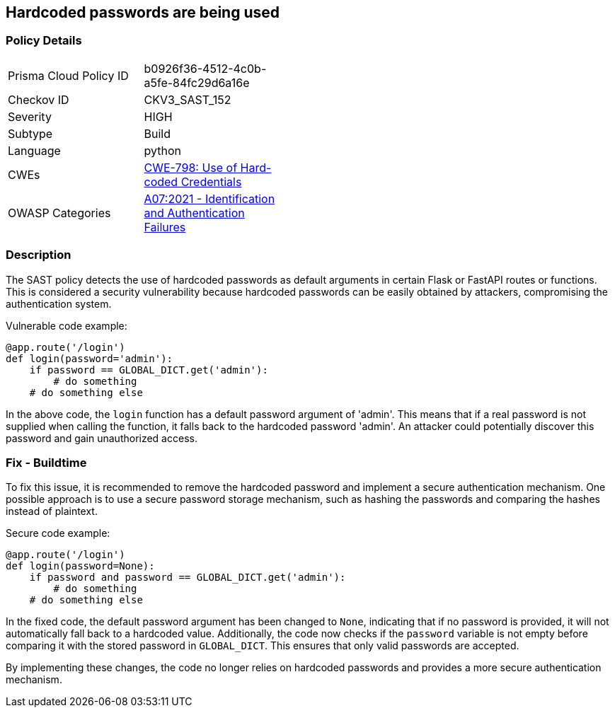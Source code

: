 == Hardcoded passwords are being used

=== Policy Details

[width=45%]
[cols="1,1"]
|=== 
|Prisma Cloud Policy ID 
| b0926f36-4512-4c0b-a5fe-84fc29d6a16e

|Checkov ID 
|CKV3_SAST_152

|Severity
|HIGH

|Subtype
|Build

|Language
|python

|CWEs
|https://cwe.mitre.org/data/definitions/798.html[CWE-798: Use of Hard-coded Credentials]

|OWASP Categories
|https://owasp.org/Top10/A07_2021-Identification_and_Authentication_Failures/[A07:2021 - Identification and Authentication Failures]

|=== 

=== Description

The SAST policy detects the use of hardcoded passwords as default arguments in certain Flask or FastAPI routes or functions. This is considered a security vulnerability because hardcoded passwords can be easily obtained by attackers, compromising the authentication system.

Vulnerable code example:

[source,python]
----
@app.route('/login')
def login(password='admin'):
    if password == GLOBAL_DICT.get('admin'):
        # do something
    # do something else
----

In the above code, the `login` function has a default password argument of 'admin'. This means that if a real password is not supplied when calling the function, it falls back to the hardcoded password 'admin'. An attacker could potentially discover this password and gain unauthorized access.

=== Fix - Buildtime

To fix this issue, it is recommended to remove the hardcoded password and implement a secure authentication mechanism. One possible approach is to use a secure password storage mechanism, such as hashing the passwords and comparing the hashes instead of plaintext.

Secure code example:

[source,python]
----
@app.route('/login')
def login(password=None):
    if password and password == GLOBAL_DICT.get('admin'):
        # do something
    # do something else
----

In the fixed code, the default password argument has been changed to `None`, indicating that if no password is provided, it will not automatically fall back to a hardcoded value. Additionally, the code now checks if the `password` variable is not empty before comparing it with the stored password in `GLOBAL_DICT`. This ensures that only valid passwords are accepted.

By implementing these changes, the code no longer relies on hardcoded passwords and provides a more secure authentication mechanism.
    